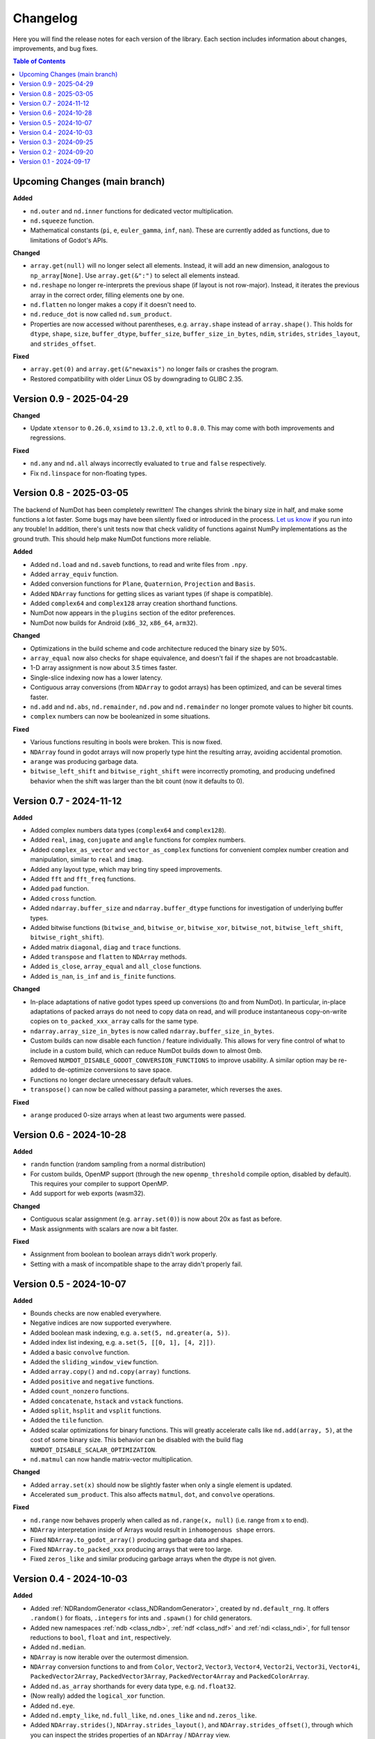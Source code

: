 .. _doc_changelog:

Changelog
=========

Here you will find the release notes for each version of the library. Each section includes information about changes, improvements, and bug fixes.

.. contents:: Table of Contents
   :depth: 2
   :local:
   :backlinks: none

Upcoming Changes (main branch)
------------------------------

**Added**

- ``nd.outer`` and ``nd.inner`` functions for dedicated vector multiplication.
- ``nd.squeeze`` function.
- Mathematical constants (``pi``, ``e``, ``euler_gamma``, ``inf``, ``nan``). These are currently added as functions, due to limitations of Godot's APIs.

**Changed**

- ``array.get(null)`` will no longer select all elements. Instead, it will add an new dimension, analogous to ``np_array[None]``. Use ``array.get(&":")`` to select all elements instead.
- ``nd.reshape`` no longer re-interprets the previous shape (if layout is not row-major). Instead, it iterates the previous array in the correct order, filling elements one by one.
- ``nd.flatten`` no longer makes a copy if it doesn't need to.
- ``nd.reduce_dot`` is now called ``nd.sum_product``.
- Properties are now accessed without parentheses, e.g. ``array.shape`` instead of ``array.shape()``. This holds for ``dtype``, ``shape``, ``size``, ``buffer_dtype``, ``buffer_size``, ``buffer_size_in_bytes``, ``ndim``, ``strides``, ``strides_layout``, and ``strides_offset``.

**Fixed**

- ``array.get(0)`` and ``array.get(&"newaxis")`` no longer fails or crashes the program.
- Restored compatibility with older Linux OS by downgrading to GLIBC 2.35.

Version 0.9 - 2025-04-29
------------------------

**Changed**

- Update ``xtensor`` to ``0.26.0``, ``xsimd`` to ``13.2.0``, ``xtl`` to ``0.8.0``. This may come with both improvements and regressions.

**Fixed**

- ``nd.any`` and ``nd.all`` always incorrectly evaluated to ``true`` and ``false`` respectively.
- Fix ``nd.linspace`` for non-floating types.


Version 0.8 - 2025-03-05
------------------------
The backend of NumDot has been completely rewritten! The changes shrink the binary size in half, and make some functions a lot faster. Some bugs may have been silently fixed or introduced in the process. `Let us know <https://github.com/Ivorforce/NumDot/issues>`_ if you run into any trouble!
In addition, there's unit tests now that check validity of functions against NumPy implementations as the ground truth. This should help make NumDot functions more reliable.

**Added**

- Added ``nd.load`` and ``nd.saveb`` functions, to read and write files from ``.npy``.
- Added ``array_equiv`` function.
- Added conversion functions for ``Plane``, ``Quaternion``, ``Projection`` and ``Basis``.
- Added ``NDArray`` functions for getting slices as variant types (if shape is compatible).
- Added ``complex64`` and ``complex128`` array creation shorthand functions.
- NumDot now appears in the ``plugins`` section of the editor preferences.
- NumDot now builds for Android (``x86_32``, ``x86_64``, ``arm32``).

**Changed**

- Optimizations in the build scheme and code architecture reduced the binary size by 50%.
- ``array_equal`` now also checks for shape equivalence, and doesn't fail if the shapes are not broadcastable.
- 1-D array assignment is now about 3.5 times faster.
- Single-slice indexing now has a lower latency.
- Contiguous array conversions (from ``NDArray`` to godot arrays) has been optimized, and can be several times faster.
- ``nd.add`` and ``nd.abs``, ``nd.remainder``, ``nd.pow`` and ``nd.remainder`` no longer promote values to higher bit counts.
- ``complex`` numbers can now be booleanized in some situations.

**Fixed**

- Various functions resulting in bools were broken. This is now fixed.
- ``NDArray`` found in godot arrays will now properly type hint the resulting array, avoiding accidental promotion.
- ``arange`` was producing garbage data.
- ``bitwise_left_shift`` and ``bitwise_right_shift`` were incorrectly promoting, and producing undefined behavior when the shift was larger than the bit count (now it defaults to 0).

Version 0.7 - 2024-11-12
------------------------
**Added**

- Added complex numbers data types (``complex64`` and ``complex128``).
- Added ``real``, ``imag``, ``conjugate`` and ``angle`` functions for complex numbers.
- Added ``complex_as_vector`` and ``vector_as_complex`` functions for convenient complex number creation and manipulation, similar to ``real`` and ``imag``.
- Added ``any`` layout type, which may bring tiny speed improvements.
- Added ``fft`` and ``fft_freq`` functions.
- Added ``pad`` function.
- Added ``cross`` function.
- Added ``ndarray.buffer_size`` and ``ndarray.buffer_dtype`` functions for investigation of underlying buffer types.
- Added bitwise functions (``bitwise_and``, ``bitwise_or``, ``bitwise_xor``, ``bitwise_not``, ``bitwise_left_shift``, ``bitwise_right_shift``).
- Added matrix ``diagonal``, ``diag`` and ``trace`` functions.
- Added ``transpose`` and ``flatten`` to ``NDArray`` methods.
- Added ``is_close``, ``array_equal`` and ``all_close`` functions.
- Added ``is_nan``, ``is_inf`` and ``is_finite`` functions.

**Changed**

- In-place adaptations of native godot types speed up conversions (to and from NumDot). In particular, in-place adaptations of packed arrays do not need to copy data on read, and will produce instantaneous copy-on-write copies on ``to_packed_xxx_array`` calls for the same type.
- ``ndarray.array_size_in_bytes`` is now called ``ndarray.buffer_size_in_bytes``.
- Custom builds can now disable each function / feature individually. This allows for very fine control of what to include in a custom build, which can reduce NumDot builds down to almost 0mb.
- Removed ``NUMDOT_DISABLE_GODOT_CONVERSION_FUNCTIONS`` to improve usability. A similar option may be re-added to de-optimize conversions to save space.
- Functions no longer declare unnecessary default values.
- ``transpose()`` can now be called without passing a parameter, which reverses the axes.

**Fixed**

- ``arange`` produced 0-size arrays when at least two arguments were passed.

Version 0.6 - 2024-10-28
------------------------
**Added**

- ``randn`` function (random sampling from a normal distribution)
- For custom builds, OpenMP support (through the new ``openmp_threshold`` compile option, disabled by default). This requires your compiler to support OpenMP.
- Add support for web exports (wasm32).

**Changed**

- Contiguous scalar assignment (e.g. ``array.set(0)``) is now about 20x as fast as before.
- Mask assignments with scalars are now a bit faster.

**Fixed**

- Assignment from boolean to boolean arrays didn't work properly.
- Setting with a mask of incompatible shape to the array didn't properly fail.

Version 0.5 - 2024-10-07
------------------------
**Added**

- Bounds checks are now enabled everywhere.
- Negative indices are now supported everywhere.
- Added boolean mask indexing, e.g. ``a.set(5, nd.greater(a, 5))``.
- Added index list indexing, e.g. ``a.set(5, [[0, 1], [4, 2]])``.
- Added a basic ``convolve`` function.
- Added the ``sliding_window_view`` function.
- Added ``array.copy()`` and ``nd.copy(array)`` functions.
- Added ``positive`` and ``negative`` functions.
- Added ``count_nonzero`` functions.
- Added ``concatenate``, ``hstack`` and ``vstack`` functions.
- Added ``split``, ``hsplit`` and ``vsplit`` functions.
- Added the ``tile`` function.
- Added scalar optimizations for binary functions. This will greatly accelerate calls like ``nd.add(array, 5)``, at the cost of some binary size. This behavior can be disabled with the build flag ``NUMDOT_DISABLE_SCALAR_OPTIMIZATION``.
- ``nd.matmul`` can now handle matrix-vector multiplication.

**Changed**

- Added ``array.set(x)`` should now be slightly faster when only a single element is updated.
- Accelerated ``sum_product``. This also affects ``matmul``, ``dot``, and ``convolve`` operations.

**Fixed**

- ``nd.range`` now behaves properly when called as ``nd.range(x, null)`` (i.e. range from x to end).
- ``NDArray`` interpretation inside of Arrays would result in ``inhomogenous shape`` errors.
- Fixed ``NDArray.to_godot_array()`` producing garbage data and shapes.
- Fixed ``NDArray.to_packed_xxx`` producing arrays that were too large.
- Fixed ``zeros_like`` and similar producing garbage arrays when the dtype is not given.

Version 0.4 - 2024-10-03
------------------------
**Added**

- Added :ref:`NDRandomGenerator <class_NDRandomGenerator>`, created by ``nd.default_rng``. It offers ``.random()`` for floats, ``.integers`` for ints and ``.spawn()`` for child generators.
- Added new namespaces :ref:`ndb <class_ndb>`, :ref:`ndf <class_ndf>` and :ref:`ndi <class_ndi>`, for full tensor reductions to ``bool``, ``float`` and ``int``, respectively.
- Added ``nd.median``.
- ``NDArray`` is now iterable over the outermost dimension.
- ``NDArray`` conversion functions to and from ``Color``, ``Vector2``, ``Vector3``, ``Vector4``, ``Vector2i``, ``Vector3i``, ``Vector4i``, ``PackedVector2Array``, ``PackedVector3Array``, ``PackedVector4Array`` and ``PackedColorArray``.
- Added ``nd.as_array`` shorthands for every data type, e.g. ``nd.float32``.
- (Now really) added the ``logical_xor`` function.
- Added ``nd.eye``.
- Added ``nd.empty_like``, ``nd.full_like``, ``nd.ones_like`` and ``nd.zeros_like``.
- Added ``NDArray.strides()``, ``NDArray.strides_layout()``, and ``NDArray.strides_offset()``, through which you can inspect the strides properties of an ``NDArray`` / ``NDArray`` view.

**Changed**

- ``nd.array`` and ``nd.as_array``, ``NDArray.get_float``, ``NDArray.get_int``, ``NDArray.get_bool`` are now up to 2x faster.
- ``NDArray.to_godot_array`` now slices into the outermost dimension instead of flattening the array. To get floats and ints directly, use ``.to_packedxxx``.
- ``NDArray.to_packed_xxx`` now require 0D or 1D arrays to work. If the array is 2D, the conversion is not trivial, and a reshape should be used first.
- NumDot now uses ``Vector4i`` as a surrogate for range objects. They are represented as (bitmask, start, stop, step). This optimizes range creation, interpretation and memory use.

Version 0.3 - 2024-09-25
------------------------
**Added**

- Added the ``dot`` and ``sum_product`` functions.
- Added the ``matmul`` function.
- ``nd.array([...])`` can now handle more complex array inputs, e.g. an array of ``Vector2i``.
- Added the ``stack`` and ``unstack`` functions.
- Added :ref:`NDArray <class_NDArray>` ``to_bool`` and ``get_bool`` functions.
- ``nd.full`` now supports bools and arrays for the fill value.
- Axes, shape and permutation parameters now have support for more different argument types (including NDArrays).
- Added ``NUMDOT_COPY_FOR_ALL_INPLACE_OPERATIONS`` flag. This flag allows custom builds to de-optimize in-place operations even for optimal types. This reduces the binary size.
- Added ``NUMDOT_OPTIMIZE_ALL_INPLACE_OPERATIONS`` flag. This flag allows custom builds to optimize all in-place operations, even for non-optimal target types. This increases the binary size a lot and is not recommended.

**Changed**

- In-place operations with optimal destination types are now optimized by default.
- Removed ``NUMDOT_ASSIGN_INPLACE_DIRECTLY_INSTEAD_OF_COPYING_FIRST`` compile flag.

**Fixed**

- :ref:`NDArray <class_NDArray>` ``set`` didn't honor the index parameters, and didn't broadcast.

Version 0.2 - 2024-09-20
------------------------
**Added**

- Added an in-place API to :ref:`NDArray <class_NDArray>` objects, mirroring the :ref:`nd <class_nd>` API. In-place functions can substantially improve performance for small arrays, because creation of intermediate types is avoided.
- Added the ``NUMDOT_ASSIGN_INPLACE_DIRECTLY_INSTEAD_OF_COPYING_FIRST`` compiler flag, which improves performance of same-type assignment while increasing the binary size.
- Added the ``norm`` function (l0, l1, l2 and linf supported).
- Added the ``logical_xor`` function.
- Added the ``any`` and ``all`` functions.
- Added the ``square`` function.
- Added the ``clip`` function.
- ``nd.array`` can now interpret multi-dimensional boolean arrays.
- Documentation is now available in the editor.

**Changed**

- Reduced the binary size by half. In exchange, decrease performance of operations that need a cast before running by ~25%. The C define ``NUMDOT_CAST_INSTEAD_OF_COPY_FOR_ARGUMENTS`` lets you revert to the old behavior.
- Optimized the compiler arguments for the release binary. On web, it optimizes for size (~30% decrease). For downloadable binaries, it optimizes for performance (2% to 30% increase). You can use custom builds to change the default behavior.

**Fixed**

- Reduction functions now behave properly when casting (they used to crash or produce meaningless results).
- Array creation could often lead to the wrong dtype.
- ``nd.prod`` erroneously evaluated as ``nd.sum``.

Version 0.1 - 2024-09-17
------------------------
Initial release.
